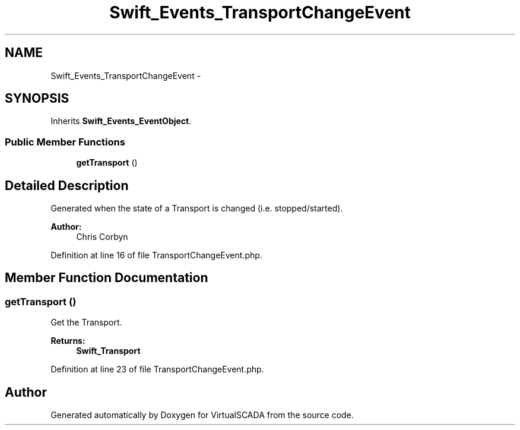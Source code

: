 .TH "Swift_Events_TransportChangeEvent" 3 "Tue Apr 14 2015" "Version 1.0" "VirtualSCADA" \" -*- nroff -*-
.ad l
.nh
.SH NAME
Swift_Events_TransportChangeEvent \- 
.SH SYNOPSIS
.br
.PP
.PP
Inherits \fBSwift_Events_EventObject\fP\&.
.SS "Public Member Functions"

.in +1c
.ti -1c
.RI "\fBgetTransport\fP ()"
.br
.in -1c
.SH "Detailed Description"
.PP 
Generated when the state of a Transport is changed (i\&.e\&. stopped/started)\&.
.PP
\fBAuthor:\fP
.RS 4
Chris Corbyn 
.RE
.PP

.PP
Definition at line 16 of file TransportChangeEvent\&.php\&.
.SH "Member Function Documentation"
.PP 
.SS "getTransport ()"
Get the Transport\&.
.PP
\fBReturns:\fP
.RS 4
\fBSwift_Transport\fP 
.RE
.PP

.PP
Definition at line 23 of file TransportChangeEvent\&.php\&.

.SH "Author"
.PP 
Generated automatically by Doxygen for VirtualSCADA from the source code\&.
